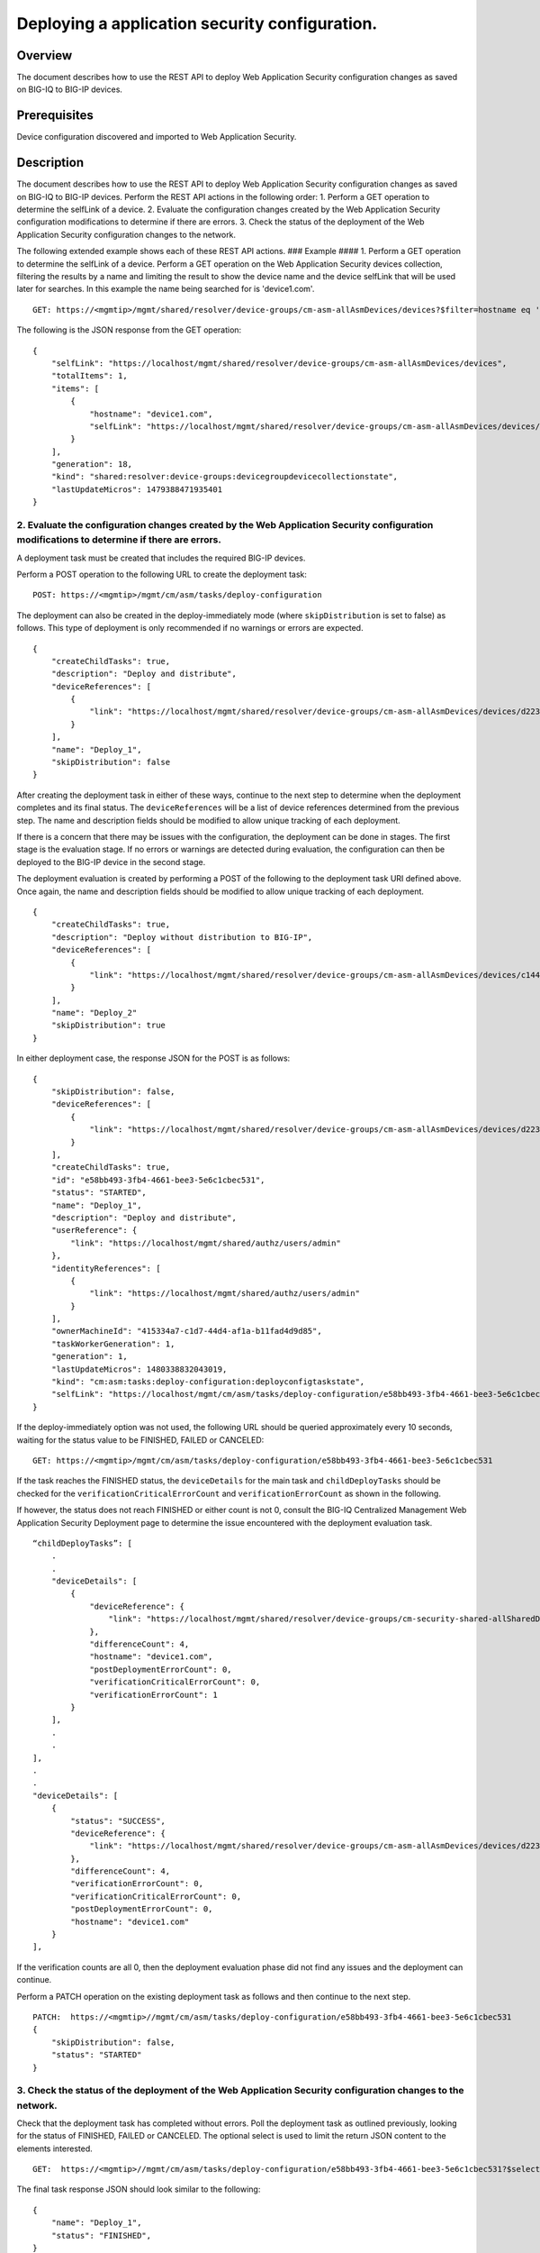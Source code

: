 Deploying a application security configuration.
---------------------------------------------------

Overview
~~~~~~~~

The document describes how to use the REST API to deploy Web Application
Security configuration changes as saved on BIG-IQ to BIG-IP devices.

Prerequisites
~~~~~~~~~~~~~

Device configuration discovered and imported to Web Application
Security.

Description
~~~~~~~~~~~

The document describes how to use the REST API to deploy Web Application
Security configuration changes as saved on BIG-IQ to BIG-IP devices.
Perform the REST API actions in the following order: 1. Perform a GET
operation to determine the selfLink of a device. 2. Evaluate the
configuration changes created by the Web Application Security
configuration modifications to determine if there are errors. 3. Check
the status of the deployment of the Web Application Security
configuration changes to the network.

The following extended example shows each of these REST API actions. ###
Example #### 1. Perform a GET operation to determine the selfLink of a
device. Perform a GET operation on the Web Application Security devices
collection, filtering the results by a name and limiting the result to
show the device name and the device selfLink that will be used later for
searches. In this example the name being searched for is 'device1.com'.

::

    GET: https://<mgmtip>/mgmt/shared/resolver/device-groups/cm-asm-allAsmDevices/devices?$filter=hostname eq 'device1.com'&$select=hostname,selfLink

The following is the JSON response from the GET operation:

::

    {
        "selfLink": "https://localhost/mgmt/shared/resolver/device-groups/cm-asm-allAsmDevices/devices",
        "totalItems": 1,
        "items": [
            {
                "hostname": "device1.com",
                "selfLink": "https://localhost/mgmt/shared/resolver/device-groups/cm-asm-allAsmDevices/devices/c1444144-11e7-47e6-8e91-eaa913826a7f"
            }
        ],
        "generation": 18,
        "kind": "shared:resolver:device-groups:devicegroupdevicecollectionstate",
        "lastUpdateMicros": 1479388471935401
    }

2. Evaluate the configuration changes created by the Web Application Security configuration modifications to determine if there are errors.
^^^^^^^^^^^^^^^^^^^^^^^^^^^^^^^^^^^^^^^^^^^^^^^^^^^^^^^^^^^^^^^^^^^^^^^^^^^^^^^^^^^^^^^^^^^^^^^^^^^^^^^^^^^^^^^^^^^^^^^^^^^^^^^^^^^^^^^^^^^

A deployment task must be created that includes the required BIG-IP
devices.

Perform a POST operation to the following URL to create the deployment
task:

::

    POST: https://<mgmtip>/mgmt/cm/asm/tasks/deploy-configuration

The deployment can also be created in the deploy-immediately mode (where
``skipDistribution`` is set to false) as follows. This type of
deployment is only recommended if no warnings or errors are expected.

::

    {
        "createChildTasks": true,
        "description": "Deploy and distribute",
        "deviceReferences": [
            {
                "link": "https://localhost/mgmt/shared/resolver/device-groups/cm-asm-allAsmDevices/devices/d22358b7-2124-48f6-8fc0-3cf69fb4728b"
            }
        ],
        "name": "Deploy_1",
        "skipDistribution": false
    }

After creating the deployment task in either of these ways, continue to
the next step to determine when the deployment completes and its final
status. The ``deviceReferences`` will be a list of device references
determined from the previous step. The name and description fields
should be modified to allow unique tracking of each deployment.

If there is a concern that there may be issues with the configuration,
the deployment can be done in stages. The first stage is the evaluation
stage. If no errors or warnings are detected during evaluation, the
configuration can then be deployed to the BIG-IP device in the second
stage.

The deployment evaluation is created by performing a POST of the
following to the deployment task URI defined above. Once again, the name
and description fields should be modified to allow unique tracking of
each deployment.

::

    {
        "createChildTasks": true,
        "description": "Deploy without distribution to BIG-IP",
        "deviceReferences": [
            {
                "link": "https://localhost/mgmt/shared/resolver/device-groups/cm-asm-allAsmDevices/devices/c1444144-11e7-47e6-8e91-eaa913826a7f"
            }
        ],
        "name": "Deploy_2"
        "skipDistribution": true
    }

In either deployment case, the response JSON for the POST is as follows:

::

    {
        "skipDistribution": false,
        "deviceReferences": [
            {
                "link": "https://localhost/mgmt/shared/resolver/device-groups/cm-asm-allAsmDevices/devices/d22358b7-2124-48f6-8fc0-3cf69fb4728b"
            }
        ],
        "createChildTasks": true,
        "id": "e58bb493-3fb4-4661-bee3-5e6c1cbec531",
        "status": "STARTED",
        "name": "Deploy_1",
        "description": "Deploy and distribute",
        "userReference": {
            "link": "https://localhost/mgmt/shared/authz/users/admin"
        },
        "identityReferences": [
            {
                "link": "https://localhost/mgmt/shared/authz/users/admin"
            }
        ],
        "ownerMachineId": "415334a7-c1d7-44d4-af1a-b11fad4d9d85",
        "taskWorkerGeneration": 1,
        "generation": 1,
        "lastUpdateMicros": 1480338832043019,
        "kind": "cm:asm:tasks:deploy-configuration:deployconfigtaskstate",
        "selfLink": "https://localhost/mgmt/cm/asm/tasks/deploy-configuration/e58bb493-3fb4-4661-bee3-5e6c1cbec531"
    }

If the deploy-immediately option was not used, the following URL should
be queried approximately every 10 seconds, waiting for the status value
to be FINISHED, FAILED or CANCELED:

::

    GET: https://<mgmtip>/mgmt/cm/asm/tasks/deploy-configuration/e58bb493-3fb4-4661-bee3-5e6c1cbec531

If the task reaches the FINISHED status, the ``deviceDetails`` for the
main task and ``childDeployTasks`` should be checked for the
``verificationCriticalErrorCount`` and ``verificationErrorCount`` as
shown in the following.

If however, the status does not reach FINISHED or either count is not 0,
consult the BIG-IQ Centralized Management Web Application Security
Deployment page to determine the issue encountered with the deployment
evaluation task.

::

        “childDeployTasks”: [
            .
            .
            "deviceDetails": [
                {
                    "deviceReference": {
                        "link": "https://localhost/mgmt/shared/resolver/device-groups/cm-security-shared-allSharedDevices/devices/d22358b7-2124-48f6-8fc0-3cf69fb4728b"
                    },
                    "differenceCount": 4,
                    "hostname": "device1.com",
                    "postDeploymentErrorCount": 0,
                    "verificationCriticalErrorCount": 0,
                    "verificationErrorCount": 1
                }
            ],
            .
            .
        ],
        .
        .
        "deviceDetails": [
            {
                "status": "SUCCESS",
                "deviceReference": {
                    "link": "https://localhost/mgmt/shared/resolver/device-groups/cm-asm-allAsmDevices/devices/d22358b7-2124-48f6-8fc0-3cf69fb4728b"
                },
                "differenceCount": 4,
                "verificationErrorCount": 0,
                "verificationCriticalErrorCount": 0,
                "postDeploymentErrorCount": 0,
                "hostname": "device1.com"
            }
        ],

If the verification counts are all 0, then the deployment evaluation
phase did not find any issues and the deployment can continue.

Perform a PATCH operation on the existing deployment task as follows and
then continue to the next step.

::

    PATCH:  https://<mgmtip>//mgmt/cm/asm/tasks/deploy-configuration/e58bb493-3fb4-4661-bee3-5e6c1cbec531
    {
        "skipDistribution": false,
        "status": "STARTED"
    }

3. Check the status of the deployment of the Web Application Security configuration changes to the network.
^^^^^^^^^^^^^^^^^^^^^^^^^^^^^^^^^^^^^^^^^^^^^^^^^^^^^^^^^^^^^^^^^^^^^^^^^^^^^^^^^^^^^^^^^^^^^^^^^^^^^^^^^^^

Check that the deployment task has completed without errors. Poll the
deployment task as outlined previously, looking for the status of
FINISHED, FAILED or CANCELED. The optional select is used to limit the
return JSON content to the elements interested.

::

    GET:  https://<mgmtip>//mgmt/cm/asm/tasks/deploy-configuration/e58bb493-3fb4-4661-bee3-5e6c1cbec531?$select=name,status

The final task response JSON should look similar to the following:

::

    {
        "name": "Deploy_1",
        "status": "FINISHED",
    }

If the status does not reach FINISHED, consult the Web Application
Security Deployment page in the BIG-IQ Centralized Management user
interface to determine the issue encountered with the deployment task.

API references
~~~~~~~~~~~~~~
:doc:`../../ApiReferences/deploy-configuration`
